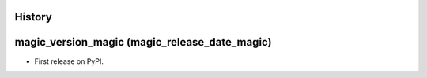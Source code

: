 .. :changelog:

History
-------

magic_version_magic (magic_release_date_magic)
---------------------

* First release on PyPI.
